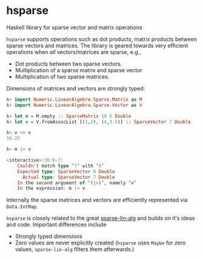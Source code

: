 * hsparse
**** Haskell library for sparse vector and matrix operations

=hsparse= supports operations such as dot products, matrix products between sparse vectors and matrices.
The library is geared towards very efficient operations when /all/ vectors/matrices are sparse, e.g.,

- Dot products between two sparse vectors.
- Multiplication of a sparse matrix and sparse vector
- Multiplication of two sparse matrices.

Dimensions of matrices and vectors are strongly typed:

#+BEGIN_SRC haskell
  λ> import Numeric.LinearAlgebra.Sparse.Matrix as M
  λ> import Numeric.LinearAlgebra.Sparse.Vector as V

  λ> let m = M.empty :: SparseMatrix 10 6 Double
  λ> let v = V.fromAssocList [(1,2), (4,3.5)] :: SparseVector 7 Double

  λ> v <> v
  16.25

  λ> m |> v

  <interactive>:36:6-7:
      Couldn't match type ‘7’ with ‘6’
      Expected type: SparseVector 6 Double
        Actual type: SparseVector 7 Double
      In the second argument of ‘(|>)’, namely ‘v’
      In the expression: m |> v
#+END_SRC

Internally the sparse matrices and vectors are efficiently represented via ~Data.IntMap~.

=hsparse= is closely related to the great [[https://github.com/laughedelic/sparse-lin-alg][sparse-lin-alg]] and builds on it's ideas and code. Important differences include 

- Strongly typed dimensions
- Zero values are never explicitly created (=hsparse= uses ~Maybe~ for zero values, =sparse-lin-alg= filters them afterwards.)
